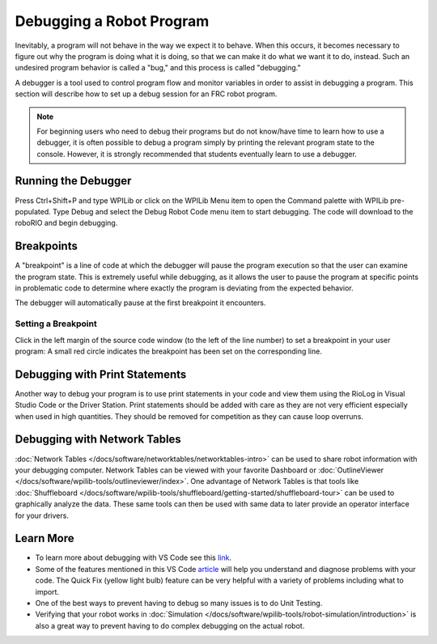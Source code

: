 Debugging a Robot Program
=========================

Inevitably, a program will not behave in the way we expect it to behave.  When this occurs, it becomes necessary to figure out why the program is doing what it is doing, so that we can make it do what we want it to do, instead.  Such an undesired program behavior is called a "bug," and this process is called "debugging."

A debugger is a tool used to control program flow and monitor variables in order to assist in debugging a program. This section will describe how to set up a debug session for an FRC robot program.

.. note:: For beginning users who need to debug their programs but do not know/have time to learn how to use a debugger, it is often possible to debug a program simply by printing the relevant program state to the console.  However, it is strongly recommended that students eventually learn to use a debugger.

Running the Debugger
--------------------

|Start Debugging|

Press Ctrl+Shift+P and type WPILib or click on the WPILib Menu item to open the Command palette with WPILib pre-populated. Type Debug and select the Debug Robot Code menu item to start debugging. The code will download to the roboRIO and begin debugging.

Breakpoints
-----------

A "breakpoint" is a line of code at which the debugger will pause the program execution so that the user can examine the program state.  This is extremely useful while debugging, as it allows the user to pause the program at specific points in problematic code to determine where exactly the program is deviating from the expected behavior.

The debugger will automatically pause at the first breakpoint it encounters.

Setting a Breakpoint
~~~~~~~~~~~~~~~~~~~~

|Setting a Breakpoint|

Click in the left margin of the source code window (to the left of the line number) to set a breakpoint in your user program: A small red circle indicates the breakpoint has been set on the corresponding line.

Debugging with Print Statements
-------------------------------

Another way to debug your program is to use print statements in your code and view them using the RioLog in Visual Studio Code or the Driver Station.  Print statements should be added with care as they are not very efficient especially when used in high quantities.  They should be removed for competition as they can cause loop overruns.

.. tabs::

    .. code-tab:: java

        System.out.print("example");

    .. code-tab:: c++

        wpi::outs() << "example\n";

Debugging with Network Tables
-----------------------------

:doc:`Network Tables </docs/software/networktables/networktables-intro>` can be used to share robot information with your debugging computer.  Network Tables can be viewed with your favorite Dashboard or :doc:`OutlineViewer </docs/software/wpilib-tools/outlineviewer/index>`.  One advantage of Network Tables is that tools like :doc:`Shuffleboard </docs/software/wpilib-tools/shuffleboard/getting-started/shuffleboard-tour>` can be used to graphically analyze the data.  These same tools can then be used with same data to later provide an operator interface for your drivers.

Learn More
----------

- To learn more about debugging with VS Code see this `link <https://code.visualstudio.com/docs/editor/debugging>`__.
- Some of the features mentioned in this VS Code `article <https://code.visualstudio.com/docs/editor/editingevolved>`__ will help you understand and diagnose problems with your code.  The Quick Fix (yellow light bulb) feature can be very helpful with a variety of problems including what to import.
- One of the best ways to prevent having to debug so many issues is to do Unit Testing.
- Verifying that your robot works in :doc:`Simulation </docs/software/wpilib-tools/robot-simulation/introduction>` is also a great way to prevent having to do complex debugging on the actual robot.

.. |Setting a Breakpoint| image:: images/debugging-robot-program/setting-a-breakpoint.png
.. |Start Debugging| image:: images/debugging-robot-program/start-debugging.png
